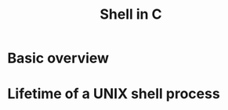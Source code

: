 :PROPERTIES:
:ID:       f0f91535-df54-42eb-8859-bcb8e024769e
:END:
#+title: Shell in C






* Basic overview




* Lifetime of a UNIX shell process
